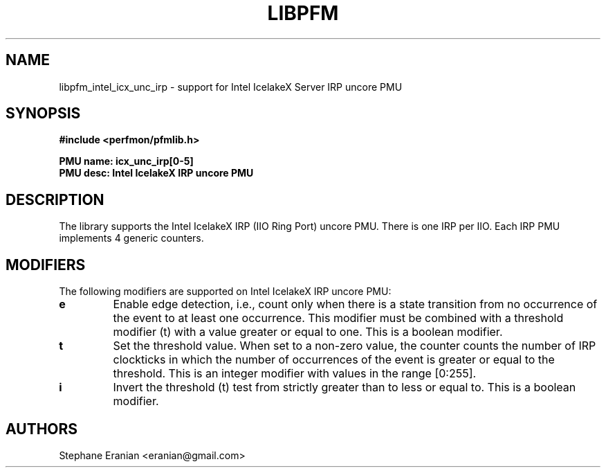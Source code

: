 .TH LIBPFM 3  "November, 2023" "" "Linux Programmer's Manual"
.SH NAME
libpfm_intel_icx_unc_irp - support for Intel IcelakeX Server IRP uncore PMU
.SH SYNOPSIS
.nf
.B #include <perfmon/pfmlib.h>
.sp
.B PMU name: icx_unc_irp[0-5]
.B PMU desc: Intel IcelakeX IRP uncore PMU
.sp
.SH DESCRIPTION
The library supports the Intel IcelakeX IRP (IIO Ring Port) uncore PMU. There is one IRP per IIO.
Each IRP PMU implements 4 generic counters.

.SH MODIFIERS
The following modifiers are supported on Intel IcelakeX IRP uncore PMU:
.TP
.B e
Enable edge detection, i.e., count only when there is a state transition from no occurrence of the event to at least one occurrence. This modifier must be combined with a threshold modifier (t) with a value greater or equal to one.  This is a boolean modifier.
.TP
.B t
Set the threshold value. When set to a non-zero value, the counter counts the number
of IRP clockticks in which the number of occurrences of the event is greater or equal to
the threshold.  This is an integer modifier with values in the range [0:255].
.TP
.B i
Invert the threshold (t) test from strictly greater than to less or equal to. This is a boolean modifier.

.SH AUTHORS
.nf
Stephane Eranian <eranian@gmail.com>
.if
.PP
